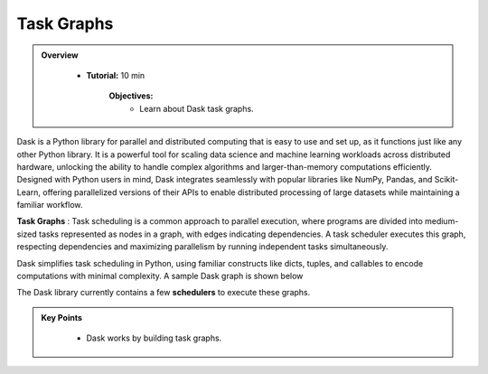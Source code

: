 Task Graphs
------------

.. admonition:: Overview
   :class: Overview

    * **Tutorial:** 10 min

        **Objectives:**
            - Learn about Dask task graphs.


Dask is a Python library for parallel and distributed computing that is easy to use and set up, as it functions just like any other Python library. 
It is a powerful tool for scaling data science and machine learning workloads across distributed hardware, unlocking the ability to handle complex 
algorithms and larger-than-memory computations efficiently. Designed with Python users in mind, Dask integrates seamlessly with popular libraries 
like NumPy, Pandas, and Scikit-Learn, offering parallelized versions of their APIs to enable distributed processing of large datasets while 
maintaining a familiar workflow.


**Task Graphs** : Task scheduling is a common approach to parallel execution, where programs are divided into medium-sized tasks represented as nodes in a graph, 
with edges indicating dependencies. A task scheduler executes this graph, respecting dependencies and maximizing parallelism by running 
independent tasks simultaneously. 

.. image:: ../../figs/task_graph.png

Dask simplifies task scheduling in Python, using familiar constructs like dicts, tuples, and callables to 
encode computations with minimal complexity. A sample Dask graph is shown below

..  code-block:: python
    :linenos:

    def inc(i):
        return i + 1

    def add(a, b):
        return a + b

    x = 1
    y = inc(x)
    z = add(y, 10)

.. image:: ../figs/example_graph.png

The Dask library currently contains a few **schedulers** to execute these graphs.


.. admonition:: Key Points
   :class: hint

    - Dask works by building task graphs.